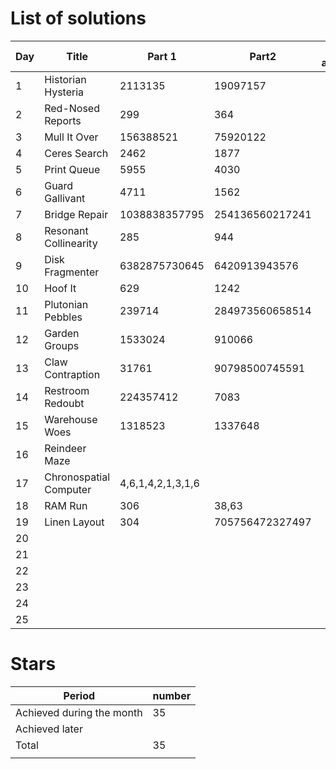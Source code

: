 * List of solutions

| Day | Title                  |            Part 1 |           Part2 | Done afterwards |
|-----+------------------------+-------------------+-----------------+-----------------|
|   1 | Historian Hysteria     |           2113135 |        19097157 |                 |
|   2 | Red-Nosed Reports      |               299 |             364 |                 |
|   3 | Mull It Over           |         156388521 |        75920122 |                 |
|   4 | Ceres Search           |              2462 |            1877 |                 |
|   5 | Print Queue            |              5955 |            4030 |                 |
|   6 | Guard Gallivant        |              4711 |            1562 |                 |
|   7 | Bridge Repair          |     1038838357795 | 254136560217241 |                 |
|   8 | Resonant Collinearity  |               285 |             944 |                 |
|   9 | Disk Fragmenter        |     6382875730645 |   6420913943576 |                 |
|  10 | Hoof It                |               629 |            1242 |                 |
|  11 | Plutonian Pebbles      |            239714 | 284973560658514 |                 |
|  12 | Garden Groups          |           1533024 |          910066 |                 |
|  13 | Claw Contraption       |             31761 |  90798500745591 |                 |
|  14 | Restroom Redoubt       |         224357412 |            7083 |                 |
|  15 | Warehouse Woes         |           1318523 |         1337648 |                 |
|  16 | Reindeer Maze          |                   |                 |                 |
|  17 | Chronospatial Computer | 4,6,1,4,2,1,3,1,6 |                 |                 |
|  18 | RAM Run                |               306 |           38,63 |                 |
|  19 | Linen Layout           |               304 | 705756472327497 |                 |
|  20 |                        |                   |                 |                 |
|  21 |                        |                   |                 |                 |
|  22 |                        |                   |                 |                 |
|  23 |                        |                   |                 |                 |
|  24 |                        |                   |                 |                 |
|  25 |                        |                   |                 |                 |


* Stars

| Period                    | number |
|---------------------------+--------|
| Achieved during the month |     35 |
| Achieved later            |        |
| Total                     |     35 |
|                           |        |
#+TBLFM: @4$2=vsum(@2..@3)
